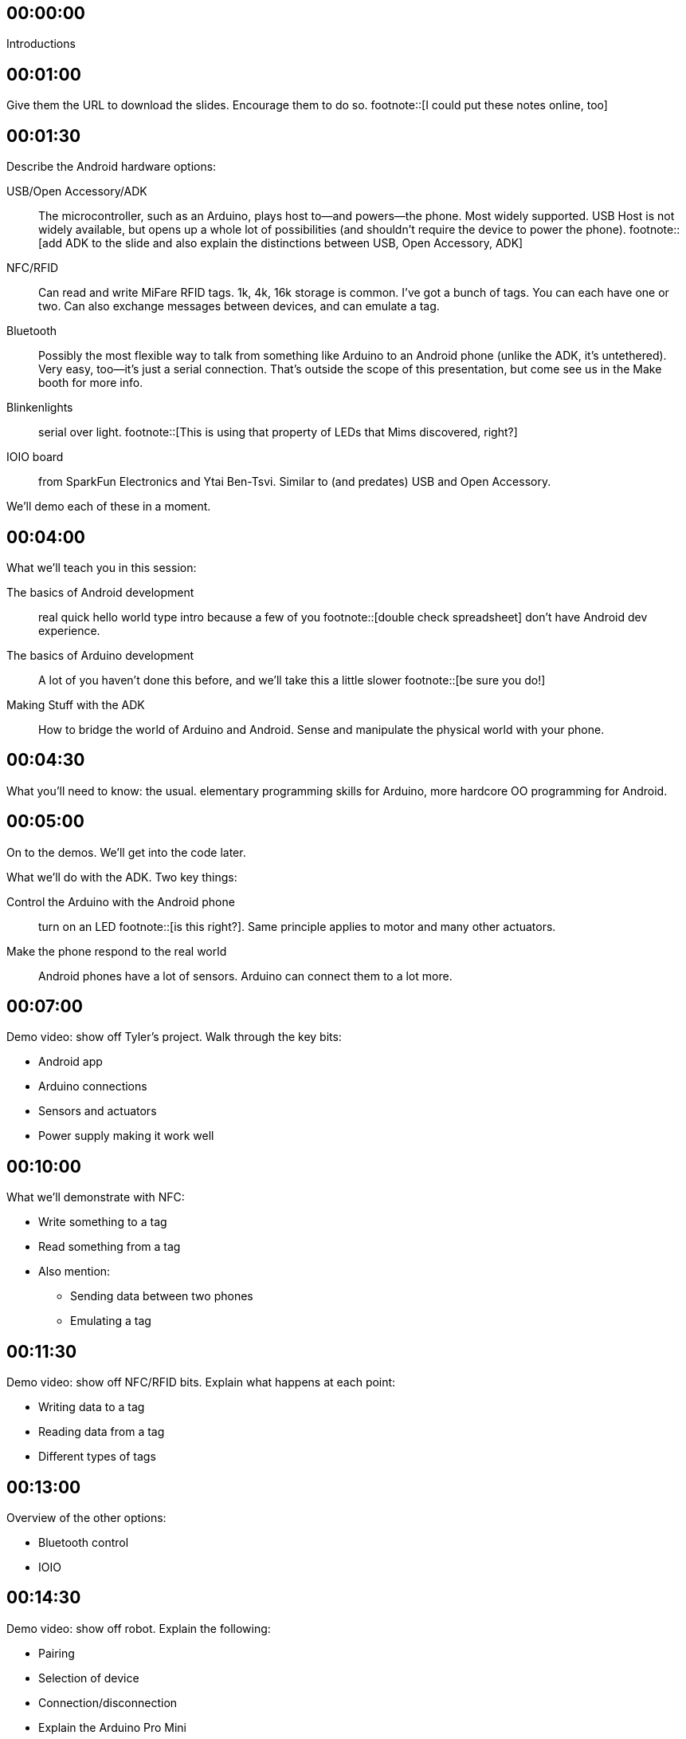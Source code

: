 == 00:00:00
Introductions

== 00:01:00
Give them the URL to download the slides. Encourage them to do so. footnote::[I could put these notes online, too]

== 00:01:30
Describe the Android hardware options:

USB/Open Accessory/ADK:: The microcontroller, such as an Arduino, plays host to—and powers—the phone. Most widely supported. USB Host is not widely available, but opens up a whole lot of possibilities (and shouldn't require the device to power the phone). footnote::[add ADK to the slide and also explain the distinctions between USB, Open Accessory, ADK]
NFC/RFID:: Can read and write MiFare RFID tags. 1k, 4k, 16k storage is common. I've got a bunch of tags. You can each have one or two. Can also exchange messages between devices, and can emulate a tag.
Bluetooth:: Possibly the most flexible way to talk from something like Arduino to an Android phone (unlike the ADK, it's untethered). Very easy, too—it's just a serial connection. That's outside the scope of this presentation, but come see us in the Make booth for more info.
Blinkenlights:: serial over light. footnote::[This is using that property of LEDs that Mims discovered, right?]
IOIO board:: from SparkFun Electronics and Ytai Ben-Tsvi. Similar to (and predates) USB and Open Accessory.

We'll demo each of these in a moment.

== 00:04:00
What we'll teach you in this session:

The basics of Android development:: real quick hello world type intro because a few of you footnote::[double check spreadsheet] don't have Android dev experience.
The basics of Arduino development:: A lot of you haven't done this before, and we'll take this a little slower footnote::[be sure you do!]
Making Stuff with the ADK:: How to bridge the world of Arduino and Android. Sense and manipulate the physical world with your phone.

== 00:04:30
What you'll need to know: the usual. elementary programming skills for Arduino, more hardcore OO programming for Android.

== 00:05:00
On to the demos. We'll get into the code later.

What we'll do with the ADK. Two key things:

Control the Arduino with the Android phone:: turn on an LED footnote::[is this right?]. Same principle applies to motor and many other actuators.
Make the phone respond to the real world:: Android phones have a lot of sensors. Arduino can connect them to a lot more.

== 00:07:00
Demo video: show off Tyler's project. Walk through the key bits:

* Android app
* Arduino connections
* Sensors and actuators
* Power supply making it work well

== 00:10:00
What we'll demonstrate with NFC:

* Write something to a tag
* Read something from a tag
* Also mention:
** Sending data between two phones
** Emulating a tag

== 00:11:30
Demo video: show off NFC/RFID bits. Explain what happens at each point:

* Writing data to a tag
* Reading data from a tag
* Different types of tags

== 00:13:00
Overview of the other options:

* Bluetooth control
* IOIO

== 00:14:30
Demo video: show off robot. Explain the following:

* Pairing
* Selection of device
* Connection/disconnection
* Explain the Arduino Pro Mini
* How Arduino talks to the motors
* How Arduino talks to Bluetooth
* Where to buy the Bluetooth module
* What you do in Bluetooth handler, how you update the robot's speed

== 00:17:00
Demo video: programming the Wayne and Layne LED grid. What just happened?

* PIC microcontroller has a mode in which you can load strings over the LEDs
* LEDs are light sensors as well as emitters
* It's basically a serial protocol (clock+data)

== 00:21:00
Overview of what you need to do some of this stuff footnote::[give this slide a better title].

* Android 2.3.4 or later for ADK
* Nexus S for NFC footnote::[what about the new nexus?]
* Arduino Mega ADK
* Arduino Uno or similar
* All kinds of sensors and actuators. An LED and a pushbutton are a good start.
* RFID module for Arduino

== 00:28:00
Overview of the five projects in this session:

* The hello, world of Arduino: blinking an LED
* The basic Android Hello, World. If you know this stuff, feel free to take a break. 
* Communicating from Arduino to Android and vice-versa
* Reading and writing an RFID tag from Android
* Creating a tag reader with Arduino and Processing (Processing is running on a computer)

== 00:30:00
